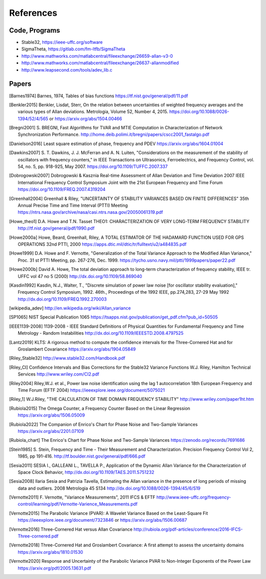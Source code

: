 References 
========== 

Code, Programs
--------------

* Stable32, https://ieee-uffc.org/software
* SigmaTheta, https://gitlab.com/fm-ltfb/SigmaTheta
* http://www.mathworks.com/matlabcentral/fileexchange/26659-allan-v3-0
* http://www.mathworks.com/matlabcentral/fileexchange/26637-allanmodified
* http://www.leapsecond.com/tools/adev_lib.c

Papers
------

    
.. [Barnes1974] Barnes, 1974, Tables of bias functions
    https://tf.nist.gov/general/pdf/11.pdf
    
.. [Benkler2015] Benkler, Lisdat, Sterr, On the relation between uncertainties of weighted frequency 
    averages and the various types of Allan deviations.
    Metrologia, Volume 52, Number 4, 2015.
    https://doi.org/10.1088/0026-1394/52/4/565 or
    https://arxiv.org/abs/1504.00466
    
.. [Bregni2001] S. BREGNI, Fast Algorithms for TVAR and MTIE Computation in Characterization of
    Network Synchronization Performance. 
    http://home.deib.polimi.it/bregni/papers/cscc2001_fastalgo.pdf

.. [Danielson2016] Least square estimation of phase, frequency and PDEV
    https://arxiv.org/abs/1604.01004

.. [Dawkins2007] S. T. Dawkins, J. J. McFerran and A. N. Luiten, "Considerations on
    the measurement of the stability of oscillators with frequency
    counters," in IEEE Transactions on Ultrasonics, Ferroelectrics, and
    Frequency Control, vol. 54, no. 5, pp. 918-925, May 2007.
    https://doi.org/10.1109/TUFFC.2007.337

.. [Dobrogowski2007] Dobrogowski & Kasznia
    Real-time Assessment of Allan Deviation and Time Deviation
    2007 IEEE International Frequency Control Symposium Joint with the 21st European Frequency and Time Forum
    https://doi.org/10.1109/FREQ.2007.4319204

.. [Greenhall2004] Greenhall & Riley, "UNCERTAINTY OF STABILITY VARIANCES
    BASED ON FINITE DIFFERENCES" 35th Annual Precise Time and Time Interval (PTTI) Meeting
    https://ntrs.nasa.gov/archive/nasa/casi.ntrs.nasa.gov/20050061319.pdf

.. [Howe_theo1] D.A. Howe and T.N. Tasset
    THEO1: CHARACTERIZATION OF VERY LONG-TERM FREQUENCY STABILITY
    http://tf.nist.gov/general/pdf/1990.pdf

.. [Howe2000a] Howe, Beard, Greenhall, Riley,
    A TOTAL ESTIMATOR OF THE HADAMARD FUNCTION USED FOR GPS OPERATIONS
    32nd PTTI, 2000
    https://apps.dtic.mil/dtic/tr/fulltext/u2/a484835.pdf

.. [Howe1999] D.A. Howe and F. Vernotte, "Generalization of the Total Variance 
    Approach to the Modified Allan Variance," Proc.
    31 st PTTI Meeting, pp. 267-276, Dec. 1999.
    https://tycho.usno.navy.mil/ptti/1999papers/paper22.pdf

.. [Howe2000b] David A. Howe, The total deviation approach to long-term characterization
    of frequency stability, IEEE tr. UFFC vol 47 no 5 (2000)
    http://dx.doi.org/10.1109/58.869040    

.. [Kasdin1992] Kasdin, N.J., Walter, T., "Discrete simulation of power law noise [for
    oscillator stability evaluation]," Frequency Control Symposium, 1992.
    46th., Proceedings of the 1992 IEEE, pp.274,283, 27-29 May 1992
    http://dx.doi.org/10.1109/FREQ.1992.270003
    
.. [wikipedia_adev] http://en.wikipedia.org/wiki/Allan_variance

.. [SP1065] NIST Special Publication 1065
    https://tsapps.nist.gov/publication/get_pdf.cfm?pub_id=50505

.. [IEEE1139-2008] 1139-2008 - IEEE Standard Definitions of Physical Quantities for 
    Fundamental Frequency and Time Metrology - Random Instabilities 
    http://dx.doi.org/10.1109/IEEESTD.2008.4797525

.. [Lantz2019] KLTS: A rigorous method to compute the confidence intervals for the Three-Cornered Hat and for Groslambert Covariance
    https://arxiv.org/abs/1904.05849

.. [Riley_Stable32] http://www.stable32.com/Handbook.pdf

.. [Riley_CI] Confidence Intervals and Bias Corrections  for the Stable32  Variance Functions
    W.J. Riley, Hamilton Technical Services
    http://www.wriley.com/CI2.pdf

.. [Riley2004] Riley,W.J. et al., Power law noise identification using the lag 1 autocorrelation
    18th European Frequency and Time Forum (EFTF 2004)
    https://ieeexplore.ieee.org/document/5075021

.. [Riley_1] W.J.Riley, "THE CALCULATION OF TIME DOMAIN FREQUENCY STABILITY" 
    http://www.wriley.com/paper1ht.htm

.. [Rubiola2015] The Omega Counter, a Frequency Counter Based on the Linear Regression
    https://arxiv.org/abs/1506.05009    

.. [Rubiola2022] The Companion of Enrico's Chart for Phase Noise and Two-Sample Variances
    https://arxiv.org/abs/2201.07109

.. [Rubiola_chart] The Enrico's Chart for Phase Noise and Two-Sample Variances
    https://zenodo.org/records/7691686

.. [Stein1985] S. Stein, Frequency and Time - Their Measurement and Characterization. 
    Precision Frequency Control Vol 2, 1985, pp 191-416. 
    http://tf.boulder.nist.gov/general/pdf/666.pdf

.. [Sesia2011] SESIA I., GALLEANI L., TAVELLA P., Application of the Dynamic Allan Variance 
    for the Characterization of Space Clock Behavior, 
    http://dx.doi.org/10.1109/TAES.2011.5751232

.. [Sesia2008] Ilaria Sesia and Patrizia Tavella, Estimating the Allan variance in the 
    presence of long periods of missing data and outliers.
    2008 Metrologia 45 S134 http://dx.doi.org/10.1088/0026-1394/45/6/S19

.. [Vernotte2011] F. Vernotte, "Variance Measurements", 2011 IFCS & EFTF
    http://www.ieee-uffc.org/frequency-control/learning/pdf/Vernotte-Varience_Measurements.pdf

.. [Vernotte2015] The Parabolic Variance (PVAR): A Wavelet Variance Based on the Least-Square Fit
    https://ieeexplore.ieee.org/document/7323846 or
    https://arxiv.org/abs/1506.00687

.. [Vernotte2016] Three-Cornered Hat versus Allan Covariance
    http://rubiola.org/pdf-articles/conference/2016-IFCS-Three-cornered.pdf

.. [Vernotte2018] Three-Cornered Hat and Groslambert Covariance: A first attempt to assess the uncertainty domains
    https://arxiv.org/abs/1810.01530

.. [Vernotte2020] Response and Uncertainty of the Parabolic Variance PVAR to Non-Integer Exponents of the Power Law
    https://arxiv.org/pdf/2005.13631.pdf
